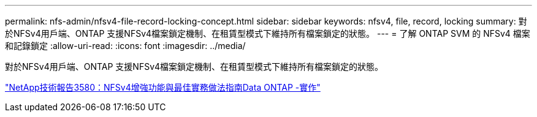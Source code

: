 ---
permalink: nfs-admin/nfsv4-file-record-locking-concept.html 
sidebar: sidebar 
keywords: nfsv4, file, record, locking 
summary: 對於NFSv4用戶端、ONTAP 支援NFSv4檔案鎖定機制、在租賃型模式下維持所有檔案鎖定的狀態。 
---
= 了解 ONTAP SVM 的 NFSv4 檔案和記錄鎖定
:allow-uri-read: 
:icons: font
:imagesdir: ../media/


[role="lead"]
對於NFSv4用戶端、ONTAP 支援NFSv4檔案鎖定機制、在租賃型模式下維持所有檔案鎖定的狀態。

https://www.netapp.com/pdf.html?item=/media/16398-tr-3580pdf.pdf["NetApp技術報告3580：NFSv4增強功能與最佳實務做法指南Data ONTAP -實作"^]
